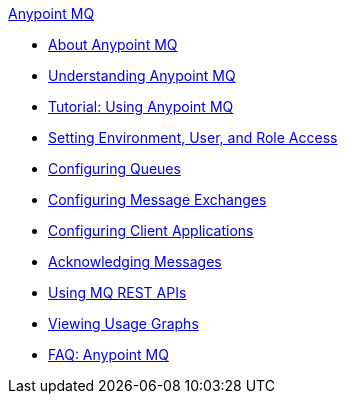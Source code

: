 .xref:index.adoc[Anypoint MQ]
* xref:index.adoc[About Anypoint MQ]
* xref:mq-understanding.adoc[Understanding Anypoint MQ]
* xref:mq-tutorial.adoc[Tutorial: Using Anypoint MQ]
* xref:mq-access-management.adoc[Setting Environment, User, and Role Access]
* xref:mq-queues.adoc[Configuring Queues]
* xref:mq-exchanges.adoc[Configuring Message Exchanges]
* xref:mq-client-apps.adoc[Configuring Client Applications]
* xref:mq-ack-mode.adoc[Acknowledging Messages]
* xref:mq-apis.adoc[Using MQ REST APIs]
* xref:mq-usage.adoc[Viewing Usage Graphs]
* xref:mq-faq.adoc[FAQ: Anypoint MQ]
